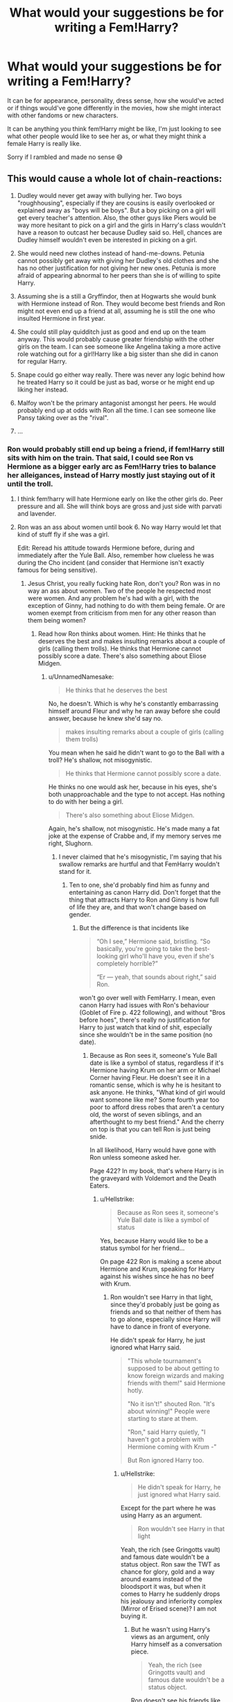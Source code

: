 #+TITLE: What would your suggestions be for writing a Fem!Harry?

* What would your suggestions be for writing a Fem!Harry?
:PROPERTIES:
:Author: totallynotantisocial
:Score: 17
:DateUnix: 1536164538.0
:DateShort: 2018-Sep-05
:FlairText: Discussion
:END:
It can be for appearance, personality, dress sense, how she would've acted or if things would've gone differently in the movies, how she might interact with other fandoms or new characters.

It can be anything you think fem!Harry might be like, I'm just looking to see what other people would like to see her as, or what they might think a female Harry is really like.

Sorry if I rambled and made no sense 😅


** This would cause a whole lot of chain-reactions:

1. Dudley would never get away with bullying her. Two boys "roughhousing", especially if they are cousins is easily overlooked or explained away as "boys will be boys". But a boy picking on a girl will get every teacher's attention. Also, the other guys like Piers would be way more hesitant to pick on a girl and the girls in Harry's class wouldn't have a reason to outcast her because Dudley said so. Hell, chances are Dudley himself wouldn't even be interested in picking on a girl.

2. She would need new clothes instead of hand-me-downs. Petunia cannot possibly get away with giving her Dudley's old clothes and she has no other justification for not giving her new ones. Petunia is more afraid of appearing abnormal to her peers than she is of willing to spite Harry.

3. Assuming she is a still a Gryffindor, then at Hogwarts she would bunk with Hermione instead of Ron. They would become best friends and Ron might not even end up a friend at all, assuming he is still the one who insulted Hermione in first year.

4. She could still play quidditch just as good and end up on the team anyway. This would probably cause greater friendship with the other girls on the team. I can see someone like Angelina taking a more active role watching out for a girl!Harry like a big sister than she did in canon for regular Harry.

5. Snape could go either way really. There was never any logic behind how he treated Harry so it could be just as bad, worse or he might end up liking her instead.

6. Malfoy won't be the primary antagonist amongst her peers. He would probably end up at odds with Ron all the time. I can see someone like Pansy taking over as the "rival".

7. ...
:PROPERTIES:
:Author: Frix
:Score: 37
:DateUnix: 1536167698.0
:DateShort: 2018-Sep-05
:END:

*** Ron would probably still end up being a friend, if fem!Harry still sits with him on the train. That said, I could see Ron vs Hermione as a bigger early arc as Fem!Harry tries to balance her alleigances, instead of Harry mostly just staying out of it until the troll.
:PROPERTIES:
:Author: The_Magus_199
:Score: 29
:DateUnix: 1536168577.0
:DateShort: 2018-Sep-05
:END:

**** I think fem!harry will hate Hermione early on like the other girls do. Peer pressure and all. She will think boys are gross and just side with parvati and lavender.
:PROPERTIES:
:Author: Dutch-Destiny
:Score: 8
:DateUnix: 1536170375.0
:DateShort: 2018-Sep-05
:END:


**** Ron was an ass about women until book 6. No way Harry would let that kind of stuff fly if she was a girl.

Edit: Reread his attitude towards Hermione before, during and immediately after the Yule Ball. Also, remember how clueless he was during the Cho incident (and consider that Hermione isn't exactly famous for being sensitive).
:PROPERTIES:
:Author: Hellstrike
:Score: 11
:DateUnix: 1536176513.0
:DateShort: 2018-Sep-06
:END:

***** Jesus Christ, you really fucking hate Ron, don't you? Ron was in no way an ass about women. Two of the people he respected most were women. And any problem he's had with a girl, with the exception of Ginny, had nothing to do with them being female. Or are women exempt from criticism from men for any other reason than them being women?
:PROPERTIES:
:Author: UnnamedNamesake
:Score: 7
:DateUnix: 1536227329.0
:DateShort: 2018-Sep-06
:END:

****** Read how Ron thinks about women. Hint: He thinks that he deserves the best and makes insulting remarks about a couple of girls (calling them trolls). He thinks that Hermione cannot possibly score a date. There's also something about Eliose Midgen.
:PROPERTIES:
:Author: Hellstrike
:Score: 3
:DateUnix: 1536228991.0
:DateShort: 2018-Sep-06
:END:

******* u/UnnamedNamesake:
#+begin_quote
  He thinks that he deserves the best
#+end_quote

No, he doesn't. Which is why he's constantly embarrassing himself around Fleur and why he ran away before she could answer, because he knew she'd say no.

#+begin_quote
  makes insulting remarks about a couple of girls (calling them trolls)
#+end_quote

You mean when he said he didn't want to go to the Ball with a troll? He's shallow, not misogynistic.

#+begin_quote
  He thinks that Hermione cannot possibly score a date.
#+end_quote

He thinks no one would ask her, because in his eyes, she's both unapproachable and the type to not accept. Has nothing to do with her being a girl.

#+begin_quote
  There's also something about Eliose Midgen.
#+end_quote

Again, he's shallow, not misogynistic. He's made many a fat joke at the expense of Crabbe and, if my memory serves me right, Slughorn.
:PROPERTIES:
:Author: UnnamedNamesake
:Score: 6
:DateUnix: 1536230936.0
:DateShort: 2018-Sep-06
:END:

******** I never claimed that he's misogynistic, I'm saying that his swallow remarks are hurtful and that FemHarry wouldn't stand for it.
:PROPERTIES:
:Author: Hellstrike
:Score: 2
:DateUnix: 1536231119.0
:DateShort: 2018-Sep-06
:END:

********* Ten to one, she'd probably find him as funny and entertaining as canon Harry did. Don't forget that the thing that attracts Harry to Ron and Ginny is how full of life they are, and that won't change based on gender.
:PROPERTIES:
:Author: UnnamedNamesake
:Score: 5
:DateUnix: 1536232101.0
:DateShort: 2018-Sep-06
:END:

********** But the difference is that incidents like

#+begin_quote
  “Oh I see,” Hermione said, bristling. “So basically, you're going to take the best-looking girl who'll have you, even if she's completely horrible?”

  “Er --- yeah, that sounds about right,” said Ron.
#+end_quote

won't go over well with FemHarry. I mean, even canon Harry had issues with Ron's behaviour (Goblet of Fire p. 422 following), and without "Bros before hoes", there's really no justification for Harry to just watch that kind of shit, especially since she wouldn't be in the same position (no date).
:PROPERTIES:
:Author: Hellstrike
:Score: 1
:DateUnix: 1536235616.0
:DateShort: 2018-Sep-06
:END:

*********** Because as Ron sees it, someone's Yule Ball date is like a symbol of status, regardless if it's Hermione having Krum on her arm or Michael Corner having Fleur. He doesn't see it in a romantic sense, which is why he is hesitant to ask anyone. He thinks, "What kind of girl would want someone like me? Some fourth year too poor to afford dress robes that aren't a century old, the worst of seven siblings, and an afterthought to my best friend." And the cherry on top is that you can tell Ron is just being snide.

In all likelihood, Harry would have gone with Ron unless someone asked her.

Page 422? In my book, that's where Harry is in the graveyard with Voldemort and the Death Eaters.
:PROPERTIES:
:Author: UnnamedNamesake
:Score: 3
:DateUnix: 1536236549.0
:DateShort: 2018-Sep-06
:END:

************ u/Hellstrike:
#+begin_quote
  Because as Ron sees it, someone's Yule Ball date is like a symbol of status
#+end_quote

Yes, because Harry would like to be a status symbol for her friend...

On page 422 Ron is making a scene about Hermione and Krum, speaking for Harry against his wishes since he has no beef with Krum.
:PROPERTIES:
:Author: Hellstrike
:Score: 1
:DateUnix: 1536237761.0
:DateShort: 2018-Sep-06
:END:

************* Ron wouldn't see Harry in that light, since they'd probably just be going as friends and so that neither of them has to go alone, especially since Harry will have to dance in front of everyone.

He didn't speak for Harry, he just ignored what Harry said.

#+begin_quote
  "This whole tournament's supposed to be about getting to know foreign wizards and making friends with them!" said Hermione hotly.

  "No it isn't!" shouted Ron. "It's about winning!" People were starting to stare at them.

  "Ron," said Harry quietly, "I haven't got a problem with Hermione coming with Krum -"

  But Ron ignored Harry too.
#+end_quote
:PROPERTIES:
:Author: UnnamedNamesake
:Score: 2
:DateUnix: 1536238368.0
:DateShort: 2018-Sep-06
:END:

************** u/Hellstrike:
#+begin_quote
  He didn't speak for Harry, he just ignored what Harry said.
#+end_quote

Except for the part where he was using Harry as an argument.

#+begin_quote
  Ron wouldn't see Harry in that light
#+end_quote

Yeah, the rich (see Gringotts vault) and famous date wouldn't be a status object. Ron saw the TWT as chance for glory, gold and a way around exams instead of the bloodsport it was, but when it comes to Harry he suddenly drops his jealousy and inferiority complex (Mirror of Erised scene)? I am not buying it.
:PROPERTIES:
:Author: Hellstrike
:Score: 1
:DateUnix: 1536239043.0
:DateShort: 2018-Sep-06
:END:

*************** But he wasn't using Harry's views as an argument, only Harry himself as a conversation piece.

#+begin_quote
  Yeah, the rich (see Gringotts vault) and famous date wouldn't be a status object.
#+end_quote

Ron doesn't see his friends like that. That's why he refuses handouts.

#+begin_quote
  Ron saw the TWT as chance for glory, gold and a way around exams instead of the bloodsport it was, but when it comes to Harry he suddenly drops his jealousy and inferiority complex (Mirror of Erised scene)?
#+end_quote

I'm not sure what you mean, but yes. If you read into the context, he was only ever angry at Harry because he felt he was being lied to and that Harry was willingly trying to abstain Ron from that glory. And Harry didn't very well make a claim to the contrary. Just, "You think I entered myself? Get fucked, dude."
:PROPERTIES:
:Author: UnnamedNamesake
:Score: 2
:DateUnix: 1536239434.0
:DateShort: 2018-Sep-06
:END:

**************** u/Hellstrike:
#+begin_quote
  because he felt he was being lied to
#+end_quote

Which really shows that Ron does not know his /best friend/ at all.
:PROPERTIES:
:Author: Hellstrike
:Score: 1
:DateUnix: 1536239553.0
:DateShort: 2018-Sep-06
:END:

***************** His best friend, who the day prior, said he'd enter if he could?
:PROPERTIES:
:Author: UnnamedNamesake
:Score: 2
:DateUnix: 1536241694.0
:DateShort: 2018-Sep-06
:END:


*** Spot on.

​

Except maybe the Hermione part. Why would they become friends? Hermione is incredibly unlikable at the start and she is an outcast everywhere.

I think its more logical to have her be friends with the cool girls Parvati and lavender.
:PROPERTIES:
:Author: Dutch-Destiny
:Score: 17
:DateUnix: 1536170203.0
:DateShort: 2018-Sep-05
:END:

**** u/Deathcrow:
#+begin_quote
  I think its more logical to have her be friends with the cool girls Parvati and lavender
#+end_quote

Yeah a fem!Harry brought up by Vernon and Petunia certainly has lots in common with fashion and gossip girls like Parvati and Lavender.

"Oh Harriet, have you read the latest Witch Weekly?"

"Uhm no, what's that?"

"Oh the last week in summer I met the cutest boy, how about you Harriet?"

"Eh, I was mostly hungry sitting in my cupboard"

"I'm sooo looking forward to my first kiss! How about you Harriet?"

"Because of my upbringing I have intimacy and trust issues and will probably be a late bloomer, so I can't relate to any of this at all"
:PROPERTIES:
:Author: Deathcrow
:Score: 1
:DateUnix: 1536222617.0
:DateShort: 2018-Sep-06
:END:

***** Well Harry never metions his home situation. So we can assume Harriet wont either.

It will go like this: 'Have you read WW?' 'No i live with muggles you know' 'Oh its like the best magazine everrrrrr. Here have one there is such a great gossip collum' 'thanks girls, you are the best'

"Oh the last week in summer I met the cutest boy, how about you Harriet?" 'You are sooo boy obsessed!!!! i love krum he is so handsome' 'Harriet, stop talking quiditich we know you love it but not everything is about snitches' 'Krum is all about hte snitches'

"I'm sooo looking forward to my first kiss! How about you Harriet?" 'Yeah i know lavender you have been drowling over Ron for months just do it already'
:PROPERTIES:
:Author: Dutch-Destiny
:Score: 1
:DateUnix: 1536223367.0
:DateShort: 2018-Sep-06
:END:


*** u/SirBaldBear:
#+begin_quote
  Assuming she is a still a Gryffindor, then at Hogwarts she would bunk with Hermione instead of Ron.
#+end_quote

Assuming Fem!Harry is still Harry to the core, then there's no fuckin' way she and hermione become friends. Like, at all. I'm sorry but Hermione and Harry had nothing in common outside of life-threatening situations. They are outright miserable when they have to spend time without Ron. Hermione is just not... interesting enough for Harry
:PROPERTIES:
:Author: SirBaldBear
:Score: 16
:DateUnix: 1536183277.0
:DateShort: 2018-Sep-06
:END:

**** u/Hellstrike:
#+begin_quote
  hey are outright miserable when they have to spend time without Ron
#+end_quote

Reread the Preparation for the first task. They do not seem miserable there.
:PROPERTIES:
:Author: Hellstrike
:Score: 2
:DateUnix: 1536185280.0
:DateShort: 2018-Sep-06
:END:

***** u/SirBaldBear:
#+begin_quote
  They do not seem miserable there.
#+end_quote

... are you sure we read the same book? Because Harry is an emotional mess during that period, and Hermione doesn't help at all. And even then, it's just more evidence that they can only tolerate each other when there's something that needs to be done. Then again you are the same dude that somehow thinks Molly is responsible of somehow abusing Harry, so I don't think you've actually read the books. Have a good day mate.
:PROPERTIES:
:Author: SirBaldBear
:Score: 6
:DateUnix: 1536185834.0
:DateShort: 2018-Sep-06
:END:

****** u/Hellstrike:
#+begin_quote
  thinks Molly is responsible of somehow abusing Harry
#+end_quote

I never said that. I said that an attorney could make a case that by sending him food, instead of alerting the authorities, she was helping the Dursleys to abuse Harry by keeping him there longer.

#+begin_quote
  and Hermione doesn't help at all
#+end_quote

Except for the part where they stay up past two in the morning so that he can practice and she is the only emotional support he had during that time. But sure, that's just barely tolerating each other. It's not like she was the only one to openly support him or anything...
:PROPERTIES:
:Author: Hellstrike
:Score: 2
:DateUnix: 1536186680.0
:DateShort: 2018-Sep-06
:END:

******* And with all that, Harry still cared more about Ron. Again, maybe you should read the books at some point
:PROPERTIES:
:Author: SirBaldBear
:Score: 3
:DateUnix: 1536188941.0
:DateShort: 2018-Sep-06
:END:


*** u/Deathcrow:
#+begin_quote
  She would need new clothes instead of hand-me-downs. Petunia cannot possibly get away with giving her Dudley's old clothes and she has no other justification for not giving her new ones. Petunia is more afraid of appearing abnormal to her peers than she is of willing to spite Harry.
#+end_quote

Petunia would probably just send fem!Harry to pick up second hand clothes from some kind of mission or something. Or take her to a second hand store at best.

In any case fem!Harry would still just own a minimum of clothes that will make her look poor and unkempt. Sooo...

#+begin_quote
  and the girls in Harry's class wouldn't have a reason to outcast her because Dudley said so.
#+end_quote

yeah no. That's not going to work out.
:PROPERTIES:
:Author: Deathcrow
:Score: 2
:DateUnix: 1536222799.0
:DateShort: 2018-Sep-06
:END:

**** I disagree. A boy can wear hand-me-downs of their bigger cousin and no one bats an eye if he gets dirty. A girl that has no older sisters or cousins can't just show up in old clothes like that if Dudley is wearing brand new designer clothes.

It would be instantly obvious she is abused and the school would interfere and call CPS.
:PROPERTIES:
:Author: Frix
:Score: 1
:DateUnix: 1536251133.0
:DateShort: 2018-Sep-06
:END:

***** I disagree. It's instantly obvious that Harry is abused. He must look ridiculous in those clothes (not sure the movies have that enough credit). Everyone would bat an eye.

Maybe it would be even more ridiculous for a girl, but we are already in the very ridiculous territory (a child is loving in a cupboard and no one notices? Can only be explained by Dumbledore confunding teachers and social workers every time they investigate), so I'm not really concerned in keeping anything about this believable.
:PROPERTIES:
:Author: Deathcrow
:Score: 3
:DateUnix: 1536252284.0
:DateShort: 2018-Sep-06
:END:


*** u/svipy:
#+begin_quote
  Snape could go either way really. There was never any logic behind how he treated Harry
#+end_quote

But there was. Both quite unreasonable to be fair. He hated Harry because

1. Lily died because of him

2. He was spitting image of his father (except for eye color)

I imagine if you took away second point, Snape wouldn't treat Fem!Harry as badly
:PROPERTIES:
:Author: svipy
:Score: 2
:DateUnix: 1536182518.0
:DateShort: 2018-Sep-06
:END:

**** But now he has to look at a mini Lily every day to remind him of what he did. Knowing Snape, he'd probably see James staring at him through her eyes.

It could go either way, but given how hateful Snape is in general I'm inclined to think it wouldn't be much better.
:PROPERTIES:
:Author: TheVoteMote
:Score: 12
:DateUnix: 1536191236.0
:DateShort: 2018-Sep-06
:END:

***** Another possibility is that he has put Lily on such a pedestal that nothing fem!Harry does can hope to match up, so he constantly belittles her as failing to live up to her mother's example.
:PROPERTIES:
:Author: Taure
:Score: 8
:DateUnix: 1536217181.0
:DateShort: 2018-Sep-06
:END:


**** You forgot the biggest reason:

3. Harry is the living embodiment that Lily didn't love Snape back and instead she had a child with another man (irrespective of the fact that it is a Potter, which of course makes it worse).
:PROPERTIES:
:Author: Deathcrow
:Score: 3
:DateUnix: 1536222023.0
:DateShort: 2018-Sep-06
:END:


*** I think that femHarry and Hermione would really have to grow on each other. A female Harry would probably find Hermione to be condescending and snobby just like other kids initially did and the whole “I'm not like the ~other girls” attitude that Hermione has would grate on Harry. They might clash a lot more - especially living together. I think that depending on feminine/girly femHarry grew up to be, she would get along well with Lavender and Parvati (being eager to fit in and make female friends).
:PROPERTIES:
:Author: slugcharmer
:Score: 1
:DateUnix: 1536278555.0
:DateShort: 2018-Sep-07
:END:


** I think a Fem!Harry would have had a very different upbringing to Canon Harry, for one Vernon would have never been as violent towards a girl and Dudley would have also pick on her differently.

But I think depending of Fem!harry hair colour a petunia would have treated her way worse.
:PROPERTIES:
:Author: Call0013
:Score: 22
:DateUnix: 1536165263.0
:DateShort: 2018-Sep-05
:END:

*** Oh my god, I honestly didn't think of that. It makes sense though really, flip the gender in this story and the cause of the abuse becomes different too.

I can definitely see how a red headed Fem!Harry would've been Petunias object of envy reborn.
:PROPERTIES:
:Author: totallynotantisocial
:Score: 15
:DateUnix: 1536165499.0
:DateShort: 2018-Sep-05
:END:

**** I think one of the biggest ways that Petunia would get at Fem!Harry is threw her cloths, after all with the dursleys Obsession with appearing Normal I doubt they would dress her in Dudelys old cast offs, which means Petunia would be forced to buy Fem!harry cloth which would probably add to the resentment felt towards Fem!Harry.
:PROPERTIES:
:Author: Call0013
:Score: 8
:DateUnix: 1536166734.0
:DateShort: 2018-Sep-05
:END:

***** Or she could make the girl use the cast-offs but have to learn to sew them into dresses, blouses, and such. Petunia might get a giggle out of making the girl learn the skills of servitude from an early age.
:PROPERTIES:
:Author: wordhammer
:Score: 5
:DateUnix: 1536167346.0
:DateShort: 2018-Sep-05
:END:

****** Still got to get her underwear or would Petunia make Fem!Harry go without?
:PROPERTIES:
:Author: Call0013
:Score: 3
:DateUnix: 1536169297.0
:DateShort: 2018-Sep-05
:END:

******* Now considering whether canon Harry had to use Dudley's old undies or go commando, and /I'm not sure which is worse/.

I think Petunia would spring for the cheapest possible packet of knickers, in this case.

The good news is that the girl will have access to her Gringott's vault before adolescence fully kicks into gear, so she can buy her own underthings and hygiene products by then.

Petunia scowled at Laurel, more precisely at her boobs. She said, "Where did you get money for a brassiere, girl?"

Laurel said, "Well, walking around school without one, I was being offered all sorts of compliments and coins from the boys staring much like you are now. If you keep it up, I'll have to insist on a couple quid for the show."
:PROPERTIES:
:Author: wordhammer
:Score: 8
:DateUnix: 1536174731.0
:DateShort: 2018-Sep-05
:END:


*** I dunno, I see Vernon not putting his hands on her but still being as cruel.
:PROPERTIES:
:Author: TheAccursedOnes
:Score: 5
:DateUnix: 1536165745.0
:DateShort: 2018-Sep-05
:END:

**** I mean, Vernon didn't beat Harry in canon. The Dursley's were certainly abusive, but not physically, and we see plenty of justifications and instances of acting out. Most of the physical abuse is from Dudley.
:PROPERTIES:
:Author: AnimaLepton
:Score: 9
:DateUnix: 1536179567.0
:DateShort: 2018-Sep-06
:END:

***** Except the time Petunia tried to hit him /with a frying pan/. Pretty sure they were physically abusive, we just didn't get all the details.

I mean this family was purposefully starving him at points.
:PROPERTIES:
:Author: TheVoteMote
:Score: 1
:DateUnix: 1536236364.0
:DateShort: 2018-Sep-06
:END:


***** He definitely laid his hands on Harry, though. Maybe not outright beating, but choking, forcefully grabbing.
:PROPERTIES:
:Author: TheAccursedOnes
:Score: 1
:DateUnix: 1536186042.0
:DateShort: 2018-Sep-06
:END:


**** I agree that Vernon would have found other ways to show his cruelty.

I think that A Fem!Harry would have had a more difficult life by far than canon Harry.
:PROPERTIES:
:Author: Call0013
:Score: 4
:DateUnix: 1536167348.0
:DateShort: 2018-Sep-05
:END:

***** I think any form abuse is quite irrelvant to the Harry Potter universe. The weird thing about the HP abuse theme is that its just a summer thing. It has no effect on the story from the moment harry leaves for hogwarts or the weaselys.
:PROPERTIES:
:Author: Dutch-Destiny
:Score: 6
:DateUnix: 1536170016.0
:DateShort: 2018-Sep-05
:END:

****** .. and you say that's a good thing that fanfiction should try to emulate?

I think it's one of the weaker aspects of canon that JKR gave Harry such a horrible upbringing for narrative & plot purposes, but then he's just perfectly normal in every way when he's away from them. Feels a little bit like having your cake and eating it too and it gives the impression that anyone should just be able to "shrug it off".
:PROPERTIES:
:Author: Deathcrow
:Score: 3
:DateUnix: 1536222288.0
:DateShort: 2018-Sep-06
:END:

******* I think if you write a HP story with a canon like Harry or Fem!Harry it would be best o leave all abuse out of it. No abuse fits far better with the rest of the story than the canon abuse. Fanon abuse with a canon harry is even more ridiculous.

JKR just put the abuse in as some BritishDickensian plot device like Oliver Twist but it really serve no purpose.
:PROPERTIES:
:Author: Dutch-Destiny
:Score: 1
:DateUnix: 1536223009.0
:DateShort: 2018-Sep-06
:END:

******** Yeah I think leaving the abuse out is a valid resolution to this issue, but...

#+begin_quote
  JKR just put the abuse in as some BritishDickensian plot device like Oliver Twist but it really serve no purpose.
#+end_quote

No. It serves plenty of purpose. If there's no abuse and Harriet is happy with his Aunt & Uncle there's no reason for her to latch on so vehemently to Hogwarts and the Magical World as a whole. She knows all about her birth parents and doesn't want to end up like them. She may even end up a little bit like Petunia and prefer to live a normal life, thank you very much. Maybe she just doesn't want to disappoint them by repeating the mistakes of her parents?

Even if she goes to Hogwarts, she wouldn't take all the abuse as stoically as Harry did, because he was constantly afraid of being thrown out and having to go back to the Dursleys. Petunia is not going to react well when what amounts to her daughter is put into deadly situations year after year. JKR had good reason to put Harry in a position where no one outside of Hogwarts cares whether he lives or dies.
:PROPERTIES:
:Author: Deathcrow
:Score: 1
:DateUnix: 1536223607.0
:DateShort: 2018-Sep-06
:END:

********* You really could attribute all those Harry qualities to being a little bit of an idiot. You really don't need the abuse for any of that. That is why the abuse never gets mentioned in a context to Harry's behaviour.
:PROPERTIES:
:Author: Dutch-Destiny
:Score: 2
:DateUnix: 1536223979.0
:DateShort: 2018-Sep-06
:END:

********** Wh.. what? He's an idiot for not wanting to go back to the Dursleys because they starve him there and lock him in his room?
:PROPERTIES:
:Author: Deathcrow
:Score: 2
:DateUnix: 1536224210.0
:DateShort: 2018-Sep-06
:END:

*********** btw starved Harry doesn't make sense. The boy who is starved all the time is one of the best athletes in his school. Having sport practice all the time without problems?..... No, having him abused really makes the narrative less believe able.

Him being an idiot actually makes more sense from a canon story perspective.
:PROPERTIES:
:Author: Dutch-Destiny
:Score: 1
:DateUnix: 1536225187.0
:DateShort: 2018-Sep-06
:END:

************ u/Deathcrow:
#+begin_quote
  btw starved Harry doesn't make sense.
#+end_quote

It is literally in the books. He gets a can of soup for food.

#+begin_quote
  Him being an idiot actually makes more sense from a canon story perspective.
#+end_quote

But... he's not. Having your protagonist be an actual idiot is not very compelling. And I still don't understand how him being "a bit of an idiot" would change the fact a Harry from a loving/normal household brought up by Petunia would have entirely different feelings about Hogwarts, Dumbledore and Magical Britain. If he's an idiot he'd be even easier to influence by Petunia (and she has 9 years to do it)
:PROPERTIES:
:Author: Deathcrow
:Score: 1
:DateUnix: 1536225474.0
:DateShort: 2018-Sep-06
:END:

************* I know it is in the books. It just doesnt make sense IN the books. Not everything in the books makes sense.... Do you understand how that works?

About him being an idiot. It would explain his actions without the need for an eleborate nonsensical abuse story.
:PROPERTIES:
:Author: Dutch-Destiny
:Score: 1
:DateUnix: 1536225814.0
:DateShort: 2018-Sep-06
:END:

************** u/Deathcrow:
#+begin_quote
  About him being an idiot. It would explain his actions without the need for an eleborate nonsensical abuse story.
#+end_quote

No it would not. Being an idiot doesn't allow for complete nonsense. Even at low IQs at retardation levels you'd want to avoid pain. It's very basic human behaviour.
:PROPERTIES:
:Author: Deathcrow
:Score: 2
:DateUnix: 1536225954.0
:DateShort: 2018-Sep-06
:END:

*************** Yep. But being abused doesnt turn you into a self sacrificing hero either. Especially because the starvation and abuse acutally contradict the whole quiditich star athelete narative.

Him having his whole Hero behaviour can just be Yeah i'm a star/hero i can do everything i want. This makes more sense than the abuse that and i can't stress this enough. Never gets mentions or impacts the story after the summer ends.
:PROPERTIES:
:Author: Dutch-Destiny
:Score: 1
:DateUnix: 1536226131.0
:DateShort: 2018-Sep-06
:END:

**************** u/Deathcrow:
#+begin_quote
  Yep. But being abused doesnt turn you into a self sacrificing hero either. Especially because the starvation and abuse acutally contradict the whole quiditich star athelete narative.
#+end_quote

Sure, there's problems with that. But him having little self-worth certainly helps his martyr plotline more than it hinders. And him hating his home life certainly gives very good reasons to hold Magical Britain precious: It gives Harry a self-interest in rescuing them and defeating Voldemort, because he has nothing in the Muggle world to fall back on. This is integral to how the Harry Potter novels work. It beggars belief that you think it is pointless.

Him being an idiot achieves none of these things and in fact works in the opposite direction "Why should I risk my life for these people where I get killed by trolls and basilisks?" If Harry - from a normal home - wants to be a Hero for them, he needs high level intelligence to rationalize it, because it wouldn't make sense on an instinctual (aka "idiotic") level to act that way, especially if he shares any of Petunias idiosyncrasies.

I don't understand how you can't grasp this.
:PROPERTIES:
:Author: Deathcrow
:Score: 3
:DateUnix: 1536226471.0
:DateShort: 2018-Sep-06
:END:

***************** Haha i don't mean dumb with being an idiot. I mean more having a thick skull.

Actually Harry having an over inflated sense of self worth would push him to do all those things as well. And he gets honord in the Magical world which would make it precious to him also without the abuse.

Really the abuse just hinders the whole story. I don't understand how you can't grasp that what is so obvious.
:PROPERTIES:
:Author: Dutch-Destiny
:Score: 1
:DateUnix: 1536226600.0
:DateShort: 2018-Sep-06
:END:

****************** u/Deathcrow:
#+begin_quote
  Haha i don't mean dumb with being an idiot. I mean more having a thick skull.
#+end_quote

#+begin_example
  Definition of thickskulled
  1 : having a thick skull
  2 : dull of apprehension : slow to learn : insensitive, stupid
#+end_example

But I think I understand. Being "a bit of an idiot" for you means acting in a way that isn't immediately obvious and understandable to you (FYI: That's not what being an idiot is). So if Harry acts in a way that doesn't make immediate sense to you, you just go "well, he's being a bit of an idiot again". Since you lack the ability - *or willingness* - to empathize with literary characters (if someone doesn't reason the same way you do, they are an idiot) you want your way of looking at things to be canon and get mad when other people who want to make sense of Harry's behaviour and mention how his home life is portrayed as less than loving.
:PROPERTIES:
:Author: Deathcrow
:Score: 3
:DateUnix: 1536227194.0
:DateShort: 2018-Sep-06
:END:

******************* Oh no i don't want my vision of things to be canon. No no no you have misunderstood that completely.

What I am saying is that the abuse being described as it is. Does not form a coherent part of the story narative. As i mentioned before when the summer ends all metions of it disappear which is quite ridiculous and even reflects poorly on many of the characters. - His friends dont ever notice or metion the abuse and do nothing to stop it. - His teachers don't notice the abuse and if they do do nothing to stop it. - the school nurse does not not notice the abuse or does nothing to stop it (and he is in her care a lot) - The weasley parents do not notice the abuse or do nothing to stop it.

It really gives a grim view of all those characters. Which is partly the basis for evil!dumbles evil!weasley stories.

But the abuse of course is canon.

What i am also saying is that if you leave the abuse out of a story the story can make just as much sense or more sense than with canon abuse or even more abuse.

So i promote the idea that Fics can exclude the abuse
:PROPERTIES:
:Author: Dutch-Destiny
:Score: 1
:DateUnix: 1536227924.0
:DateShort: 2018-Sep-06
:END:

******************** u/Deathcrow:
#+begin_quote
  What I am saying is that the abuse being described as it is. Does not form a coherent part of the story narative. As i mentioned before when the summer ends all metions of it disappear which is quite ridiculous and even reflects poorly on many of the characters. - His friends dont ever notice or metion the abuse and do nothing to stop it. - His teachers don't notice the abuse and if they do do nothing to stop it. - the school nurse does not not notice the abuse or does nothing to stop it (and he is in her care a lot) - The weasley parents do not notice the abuse or do nothing to stop it.
#+end_quote

Agreed. Which is why I said JKR included the abuse as a narrative device. She didn't want to deal with the nitty gritty or take it seriously.

That doesn't mean it is meaningless to the books though, I've already gone through all the reasons why she included it. She just didn't want to deal with it honestly.

#+begin_quote
  It really gives a grim view of all those characters. Which is partly the basis for evil!dumbles evil!weasley stories.
#+end_quote

Yes, it is the biggest problem. I still see no attempt of you to explain how the narrative could work the same in any meaningful way if the abuse weren't there.

#+begin_quote
  So i promote the idea that Fics can exclude the abuse
#+end_quote

Sure. You'd need to write a complete AU to do it though: Remove Vernon, make Petunia regretful about her past with Lily and it could go somewhere. Harry just being "a bit of an idiot", keeping everything else the same except the abuse, is much more ridiculous and bad than the abuse backstory. I honestly can't think of anything much worse than explaining inconsistencies in your story with "well, the protagonist being a bit stupid now" every time they occur, I'd rather have the slightly inconsistent abuse background, at least it's an attempt.
:PROPERTIES:
:Author: Deathcrow
:Score: 3
:DateUnix: 1536228202.0
:DateShort: 2018-Sep-06
:END:

********************* Haha you can have an ignored Harry. Not abused but not really loved. He doesnt feel at home at the dursleys.

So he gets invited to Hogwarts. He is famous. Everbody loves him and tells him he is a hero. He buys into that vision of himself because it is the basis of the love and admiration everyone gives him.

He starts playing quiditch (which makes sense now that he isnt half starved to death) and gets even more love. His eleven year old mind sees himself as a hero and the stone as an adventure and he goes on a Hero rescue mission.
:PROPERTIES:
:Author: Dutch-Destiny
:Score: 1
:DateUnix: 1536228449.0
:DateShort: 2018-Sep-06
:END:

********************** u/Deathcrow:
#+begin_quote
  So he gets invited to Hogwarts. He is famous. Everbody loves him and tells him he is a hero. He buys into that vision of himself because it is the basis of the love and admiration everyone gives him.

  He starts playing quiditch (which makes sense now that he isnt half starved to death) and gets even more love. His eleven year old mind sees himself as a hero and the stone as an adventure and he goes on a Hero rescue mission.
#+end_quote

You are describing what's essentially the antagonist in WBWL fics. You know, the kid who runs into danger and gets horrifically crippled? The embodiment of how Snape sees Harry? Do you think this is in any way compelling as a protagonist? I don't think you have even the slightest idea why the way JKR wrote Harry made her a billionaire...
:PROPERTIES:
:Author: Deathcrow
:Score: 2
:DateUnix: 1536228797.0
:DateShort: 2018-Sep-06
:END:

*********************** Never said it was a good story......

Things that make sense rarely make for compelling stories.
:PROPERTIES:
:Author: Dutch-Destiny
:Score: 1
:DateUnix: 1536228910.0
:DateShort: 2018-Sep-06
:END:

************************ You can't be serious. Of course we are talking about compelling stories.

If you just needed something that makes sense, forget about your stupid "being a bit of an idiot" plot: Dumbledore casts around ~9000 confunduses on Harry and an imperious for good measure.

There. no need for anyone to make anyone an idiot. No abuse at home. Everything makes perfect sense. It's a shit story though, because the protagonist is a puppet, but we are just discussing what makes sense, right? (there's a million more ideas where that came from, I think it's obvious we are not just talking about logical possibilities)
:PROPERTIES:
:Author: Deathcrow
:Score: 2
:DateUnix: 1536229120.0
:DateShort: 2018-Sep-06
:END:

************************* As i said. It makes sense but isnt a good story.

Making something a good story is up to the creativity of the author.

The only thing i have said is that Harry Potter abuse doesnt make sense. And that a Harry Potter fic can perfectly well do without it.

You seem to believe it can't thats fine.
:PROPERTIES:
:Author: Dutch-Destiny
:Score: 1
:DateUnix: 1536229238.0
:DateShort: 2018-Sep-06
:END:


*********** I'm saying you don't need the abuse explain his character. His behaviour could be easily explained by just attributing it to being a bit of an idiot.
:PROPERTIES:
:Author: Dutch-Destiny
:Score: 0
:DateUnix: 1536224620.0
:DateShort: 2018-Sep-06
:END:

************ I have no idea what you are trying to say here. It makes zero sense.
:PROPERTIES:
:Author: Deathcrow
:Score: 2
:DateUnix: 1536225377.0
:DateShort: 2018-Sep-06
:END:

************* For Harry to act the way he does. He does not need to be abused.

Do you understand that sentence?
:PROPERTIES:
:Author: Dutch-Destiny
:Score: 1
:DateUnix: 1536225722.0
:DateShort: 2018-Sep-06
:END:

************** Yes. Go on. What alternate explanation do you propose?
:PROPERTIES:
:Author: Deathcrow
:Score: 2
:DateUnix: 1536225798.0
:DateShort: 2018-Sep-06
:END:

*************** He just can be a bit of an idiot. You don't need to be abused to do the stuff Harry does......
:PROPERTIES:
:Author: Dutch-Destiny
:Score: 1
:DateUnix: 1536225889.0
:DateShort: 2018-Sep-06
:END:

**************** Let's continue here: [[https://www.reddit.com/r/HPfanfiction/comments/9d8580/what_would_your_suggestions_be_for_writing_a/e5hhrv5/?context=3]]
:PROPERTIES:
:Author: Deathcrow
:Score: 2
:DateUnix: 1536226004.0
:DateShort: 2018-Sep-06
:END:

***************** What do you mean?
:PROPERTIES:
:Author: Dutch-Destiny
:Score: 1
:DateUnix: 1536226308.0
:DateShort: 2018-Sep-06
:END:


** I'm not really into fem!Harry but I'd quite like to see one where fem!Harry's time at the Dursleys isn't basically the same (cupboard, neglect etc) just with different pronouns. What if Petunia /wanted/ a girl. The Dursleys want to be the perfect, normal family, that ideal picture usually involves a male and a female child acting in very stereotypically masculine and feminine ways.
:PROPERTIES:
:Author: SerCoat
:Score: 15
:DateUnix: 1536168372.0
:DateShort: 2018-Sep-05
:END:

*** I'd say the abuse would have two forms.

- significantly raise the amount domestic tasks. Harry does a lot, but I have a feeling a female Harry would get piled up with even more.

- Petunia resented her sister, she thinks she got killed, because she ran with the wrong crowd, liked the wrong men. I could see her being very controlling, acting in a contrived way to "protect" FEmHarry from doing the same stuff that killed her mother.

Vernon's abuse would likely remain the same, it wasn't really targeted at Harry as a person. He's cruel, petty and does not want to have anything to do with him.

The driving force behind the abuse was usually Dudley and Petunia (who often abused by proxy of Vernon) as these two had a personal stake.

The big question is how Dursley changes. The original was written as an utterly dislikeable person in the first few books, who also was fat, not really too popular or intelligent either. Someone like that can easily abuse a younger "brother" without anyone noticing too much in fairly stereotypical ways.

But I think the abuse would have to change. This Dursley would have to be more popular, have more clout with popular kids so that other students do a lot of the abusing for him.
:PROPERTIES:
:Author: jnkangel
:Score: 3
:DateUnix: 1536323825.0
:DateShort: 2018-Sep-07
:END:


*** Hmm nah it wouldnt be the same. Although i believe that all the canon abuse is just some very british dickinsian trope that british writers love and has almost zero impact on the story. (When the summer ends it doesn't gets mentioned it doesnt effect his health and he never really seems ot htink about it or effect his behaviour. ) It would be different with a girl. Clothes for instance don't go the same way. Dudleys bullying will never fly. Stuff like that changes.
:PROPERTIES:
:Author: Dutch-Destiny
:Score: 2
:DateUnix: 1536170553.0
:DateShort: 2018-Sep-05
:END:


** A lot of good suggestions so far so the only thing I'll add is to never refer to her as Harry. Whether it's just a nickname or god forbid /"Harri"/. It's just so contrived.

Personally I'd go with Holly. It seems like a realistic alternative name that James and Lily would give to a baby girl.

It's similar enough to Harry and while Holly isn't technically a flower I think it's close enough to count for the Evans tradition of naming their girls after flowers.
:PROPERTIES:
:Author: Vivec_lore
:Score: 11
:DateUnix: 1536176093.0
:DateShort: 2018-Sep-06
:END:

*** Ugh, I can't stand Harry/Harri/Harriet as a name for fem!Harry. I totally get why authors use it, I just have a hard time not picturing actual Harry when reading.
:PROPERTIES:
:Author: AutumnSouls
:Score: 8
:DateUnix: 1536177315.0
:DateShort: 2018-Sep-06
:END:

**** Beyond that, Harriet is not a nice name in the slightest. She better be acting like Millicent Bulstrode if her name is Harriet
:PROPERTIES:
:Author: BegoneDick
:Score: 3
:DateUnix: 1536199623.0
:DateShort: 2018-Sep-06
:END:


** Ultimately, the author can take it in any direction they like, though you'd be more limited if you're committed to having fem!Harry as the /only/ point of divergence (as opposed to writing an AU). Given the amount of author freedom on the matter, I'm not sure that there's any one direction that's the "correct" interpretation, so I'll just talk about what /I/ like to see in these fics.

Firstly, as in all fanfic, I want to see a version of (fem)Harry who is good at, and interested in, magic. PoA!Harry at a minimum, but ideally at least the same level of talent as Lily and James. I just can't get behind weak protagonists.

Secondly, I generally want to read about a fem!Harry who is quite feminine. A tomboy fem!Harry seems pointless... why turn Harry into a girl if you're not going to explore the idea of a feminine hero?

Thirdly, I think female Harry works best when you use the fic to showcase a different kind of hero. In the books, Harry was brash and headstrong, always diving into situations, rarely thinking before he jumped. These are typical "boyish" behaviours -- essentially, excessive risk taking. While of course you can write a more thoughtful, smart Harry as a boy, I think these characteristics particularly suit a female Harry. Girls are generally more mature than boys at a given age, less overtly aggressive, and also generally more risk averse.

Fourthly, I like fem!Harry fics where she is sorted to a house other than Gryffindor. This grows out of point 3 above -- a desire to present behaviours other than boldness and risk-taking as laudable.
:PROPERTIES:
:Author: Taure
:Score: 15
:DateUnix: 1536175190.0
:DateShort: 2018-Sep-05
:END:

*** u/wordhammer:
#+begin_quote
  Girls are generally more mature than boys at a given age, less overtly aggressive, and also generally more risk averse.
#+end_quote

And yet, Girl!Harry is still meant to be the hero, the one with a destiny attached. Though it may complicate her dating options to be so bold, she ought to be a strong presence in the plot- the person who makes the decisions that affect the outcomes.
:PROPERTIES:
:Author: wordhammer
:Score: 10
:DateUnix: 1536176722.0
:DateShort: 2018-Sep-06
:END:

**** True, her decisions should be driving the plot (at least in a manner appropriate for her age -- no political kids, thank you), but that doesn't mean she has to rush into situations in a foolish way. I think a clever protagonist can be just as engaging as one who solves everything by fighting/luck.
:PROPERTIES:
:Author: Taure
:Score: 9
:DateUnix: 1536179407.0
:DateShort: 2018-Sep-06
:END:


** Before I say anything serious, for the love of God don't name her something ugly, like Harrietta or whatever. Ew.

Aaaaanyway, I've read maybe only half a dozen of these fics, but every time what I see missing in femHarry is, well, /femininity/.

What's the point of writing a female main character if she still thinks like a guy, behaves like a guy, and goes through all the events and motions that a male character would go through?

I personally would love to read a fic with a femHarry which has her actually be feminine, with none of this tired and overplayed "tomboy", "red hair firecracker" crap.

There's a bunch of fics like that, and in 2018 we know that women can have the potential to achieve just as much in most fields as men - certainly be as powerful with magic as guys.

So why not do something different and interesting, where the fem character just isn't interesting in training and fighting, and instead plays to her womanly strengths?

Having her combat Voldemort not through direct battles, but through political and social influence, through these crafty maneuvers within and outside the system. Have her be the political mastermind, the temptress, the socialite!

I'd love to read something like that, it would be a refreshing change from the sort of fics which are being pumped out now.
:PROPERTIES:
:Author: VeelaBeGone
:Score: 6
:DateUnix: 1536203978.0
:DateShort: 2018-Sep-06
:END:


** If you find/replace her/his, she/he, ect and the story still makes sense, there's no point in doing fem-harry.
:PROPERTIES:
:Author: Astramancer_
:Score: 4
:DateUnix: 1536187136.0
:DateShort: 2018-Sep-06
:END:

*** Why couldn't a girl have the same plotline as a boy? There might be differences in social interactions, but the overall plot shouldn't be affected.
:PROPERTIES:
:Author: Hellstrike
:Score: 2
:DateUnix: 1536236432.0
:DateShort: 2018-Sep-06
:END:

**** Because if there's functionally no difference, why the hell did you bother to change the gender in the first place?

I'd give the same advice if Rowling wrote Harriet Potter and the Philosopher's Stone and the OP posted "What would your suggestions be for writing a Male!Harriet?"
:PROPERTIES:
:Author: Astramancer_
:Score: 3
:DateUnix: 1536237102.0
:DateShort: 2018-Sep-06
:END:

***** u/Hellstrike:
#+begin_quote
  why the hell did you bother to change the gender in the first place?
#+end_quote

Why not? Compared to many common changes to canon (good Death Eaters, evil Dumbledore), changing Harry's plumbing is rather minor and the resulting ripples would be interesting to watch. I don't see "I want a hot date, even if she is braindead" Ron getting along with FemHarry for example. Maybe a slightly different childhood with the Dursleys would make her more open towards Hufflepuff or Slytherin.
:PROPERTIES:
:Author: Hellstrike
:Score: 2
:DateUnix: 1536237661.0
:DateShort: 2018-Sep-06
:END:

****** u/Astramancer_:
#+begin_quote
  and the resulting ripples would be interesting to watch.
#+end_quote

Exactly!

But if the story remains unchanged if you change the gendered pronouns back to male, then there are no resulting ripples.
:PROPERTIES:
:Author: Astramancer_
:Score: 2
:DateUnix: 1536237954.0
:DateShort: 2018-Sep-06
:END:

******* u/Hellstrike:
#+begin_quote
  But if the story remains unchanged if you change the gendered pronouns back to male
#+end_quote

is not the same as

#+begin_quote
  and the story still makes sense
#+end_quote

You can change stuff based on gender but still have a story which makes sense if you swap pronouns.
:PROPERTIES:
:Author: Hellstrike
:Score: 1
:DateUnix: 1536238603.0
:DateShort: 2018-Sep-06
:END:


** I think a Fem!Harry would pair up with Parvati and Lavender. being one of the popular girls. Malfoy's behaviour wouldn't fly but she will get in the clinch with Pansy big time probably even with Cho because you know.... Popularity and all.

​

The whole story would get more of a gossip girl kinda vibe i guess.
:PROPERTIES:
:Author: Dutch-Destiny
:Score: 3
:DateUnix: 1536170691.0
:DateShort: 2018-Sep-05
:END:

*** u/Taure:
#+begin_quote
  gossip girl
#+end_quote

Ahem

[[https://www.fanfiction.net/s/10781800/2/False-Starts]]
:PROPERTIES:
:Author: Taure
:Score: 3
:DateUnix: 1536172846.0
:DateShort: 2018-Sep-05
:END:

**** I never knew i needed this until now.
:PROPERTIES:
:Author: Dutch-Destiny
:Score: 1
:DateUnix: 1536219670.0
:DateShort: 2018-Sep-06
:END:


** I would love to see more fem!Harry stories where she is still paired with another girl (m/f fem Harry feels like a cheap way to write slash ships without technically writing slash). There are far more interesting female characters in the series than male (unless you are into magical Nazis).

Dursley abuse could go either way since they seem to despise what Harry stands for, not just him personally. Dudley would probably be more bearable, but the adults are in the air.

Plot wise, I'd go with a BAMF Harry who doesn't take shit but does refrain from the usual cringeworthy OP Harry stuff. The silent world of Cassandra Evans does a wonderful job at depicting femHarry that way, even if the first few chapters are a little over the top angst.
:PROPERTIES:
:Author: Hellstrike
:Score: 4
:DateUnix: 1536177540.0
:DateShort: 2018-Sep-06
:END:


** It would be dangerous... throwing a wrench into the clogs kinda stuff. Especially if you are wanting to base stuff on canon.\\
So, in order...

- Appearance: Well, The fem!harry with the idea of being like their parents... Looks like James with Lily eyes...Nope. You might wanna go Little Lily with James eyes.
- Personality: If Harry had been under physically bullying by Dudley, Here it would be emotional bullying by Petunia...Dudley and Vernon mostly don't care(othering than rubbing it on her face that they are happy and normal). So, you're looking at a secret OutLaw who has been trained to act uptight and normal, who gets into her mind not to trust anyone on face value and work sneakily. So...It's basically Prefect Lily going into mischievous James..
- Dress sense: Conservative but not overly stylistic or fashionable. Think of Movie Hermione costumes and extend it to a bit pale and dull colors.
- Action: Would be more Prideful and forthcoming. I think this Fem!Harry would run to save a girl from a troll and hold a really hard grudge against the Ron, Never suggest to Cedric to get the cup together, And there might not be the whole "Am I becoming Voldemort?"...Also, this. She'd cling to Sirius(early) or Remus(when she matures) as her father figure.
- Interactions: Would love to see more of how open she is to other houses. Definitely think she'll become friends early with Luna and Padma. Ginny is definitely going to be a part of "the gang" early on..Maybe her rival of sorts maybe Susan Bones or Cho Chang. Colin Creevey here would be an actual stalker, so there is something.
- Other fandoms: Maybe she gets into MCU and she and Scarlet Witch train under Dr. Strange..would be great. Rivals turning to friends, you can use a lot of these tropes well.

Those are few ideas of "a" Fem!Harry, I can imagine. I currently have another different set of these for a fem!harry fic I'm trying to write. So, hit me up if you want to.
:PROPERTIES:
:Author: Abishek_Ravichandran
:Score: 1
:DateUnix: 1536176469.0
:DateShort: 2018-Sep-06
:END:

*** u/Deathcrow:
#+begin_quote
  Ginny is definitely going to be a part of "the gang" early on
#+end_quote

That makes a lot of sense to me, especially if CoS plays out somewhat the same. fem!Harry becoming somewhat of a Mentor / big sister to Ginny.
:PROPERTIES:
:Author: Deathcrow
:Score: 1
:DateUnix: 1536224778.0
:DateShort: 2018-Sep-06
:END:


** Well if you're a girl too, I just write her like I'm writing for myself! :) It's super simple and easy.
:PROPERTIES:
:Score: 0
:DateUnix: 1536176556.0
:DateShort: 2018-Sep-06
:END:
